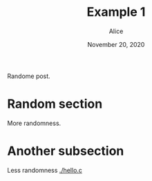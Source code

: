 #+TITLE: Example 1
#+AUTHOR: Alice
#+DATE: November 20, 2020

[[./happy.png]]

Randome post.

* Random section
  More randomness.

* Another subsection
  Less randomness
  [[./hello.c]]

